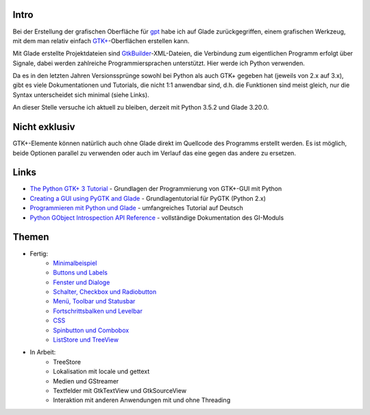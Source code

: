 .. title: Tutorial-Reihe zu Glade
.. slug: tutorial-reihe-glade
.. date: 2016-11-02 15:23:57 UTC+01:00
.. tags: glade,python
.. category: tutorial
.. link: 
.. description: 
.. type: text

Intro
-----

Bei der Erstellung der grafischen Oberfläche für gpt_ habe ich auf Glade zurückgegriffen, einem grafischen Werkzeug, mit dem man relativ einfach `GTK+ <http://www.gtk.org/>`_-Oberflächen erstellen kann.

Mit Glade erstellte Projektdateien sind GtkBuilder_-XML-Dateien, die Verbindung zum eigentlichen Programm erfolgt über Signale, dabei werden zahlreiche Programmiersprachen unterstützt. Hier werde ich Python verwenden.

Da es in den letzten Jahren Versionssprünge sowohl bei Python als auch GTK+ gegeben hat (jeweils von 2.x auf 3.x), gibt es viele Dokumentationen und Tutorials, die nicht 1:1 anwendbar sind, d.h. die Funktionen sind meist gleich, nur die Syntax unterscheidet sich minimal (siehe Links).

An dieser Stelle versuche ich aktuell zu bleiben, derzeit mit Python 3.5.2 und Glade 3.20.0.

.. _gpt: https://github.com/encarsia/gpt
.. _GtkBuilder: https://developer.gnome.org/gtk3/stable/GtkBuilder.html

Nicht exklusiv
--------------

GTK+-Elemente können natürlich auch ohne Glade direkt im Quellcode des Programms erstellt werden. Es ist möglich, beide Optionen parallel zu verwenden oder auch im Verlauf das eine gegen das andere zu ersetzen.

Links
-----

- `The Python GTK+ 3 Tutorial <http://python-gtk-3-tutorial.readthedocs.io/>`_ - Grundlagen der Programmierung von GTK+-GUI mit Python
- `Creating a GUI using PyGTK and Glade <http://www.learningpython.com/2006/05/07/creating-a-gui-using-pygtk-and-glade/>`_ - Grundlagentutorial für PyGTK (Python 2.x)
- `Programmieren mit Python und Glade <https://www.florian-diesch.de/doc/python-und-glade/online/index.html>`_ - umfangreiches Tutorial auf Deutsch
- `Python GObject Introspection API Reference <https://lazka.github.io/pgi-docs/>`_ - vollständige Dokumentation des GI-Moduls


Themen
------

- Fertig:
    - `Minimalbeispiel <link://slug/fenster-mit-aussicht>`_
    - `Buttons und Labels <link://slug/push-the-button>`_
    - `Fenster und Dialoge <link://slug/durchzug>`_
    - `Schalter, Checkbox und Radiobutton <link://slug/clickbaiting>`_
    - `Menü, Toolbar und Statusbar <link://slug/drei-gange-menu>`_
    - `Fortschrittsbalken und Levelbar <link://slug/bars>`_
    - `CSS <link://slug/css>`_
    - `Spinbutton und Combobox <link://slug/qual-der-wahl>`_
    - `ListStore und TreeView <link://slug/uberlistet>`_

- In Arbeit:
    - TreeStore
    - Lokalisation mit locale und gettext
    - Medien und GStreamer
    - Textfelder mit GtkTextView und GtkSourceView
    - Interaktion mit anderen Anwendungen mit und ohne Threading
